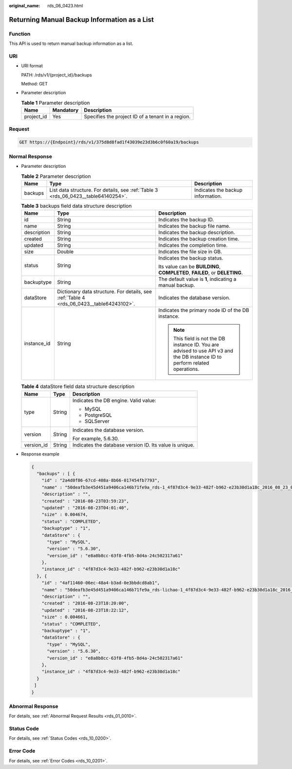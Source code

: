 :original_name: rds_06_0423.html

.. _rds_06_0423:

Returning Manual Backup Information as a List
=============================================

Function
--------

This API is used to return manual backup information as a list.

URI
---

-  URI format

   PATH: /rds/v1/{project_id}/backups

   Method: GET

-  Parameter description

   .. table:: **Table 1** Parameter description

      ========== ========= =================================================
      Name       Mandatory Description
      ========== ========= =================================================
      project_id Yes       Specifies the project ID of a tenant in a region.
      ========== ========= =================================================

Request
-------

.. code-block:: text

   GET https://{Endpoint}/rds/v1/375d8d8fad1f43039e23d3b6c0f60a19/backups

Normal Response
---------------

-  Parameter description

   .. table:: **Table 2** Parameter description

      +---------+------------------------------------------------------------------------------------+-----------------------------------+
      | Name    | Type                                                                               | Description                       |
      +=========+====================================================================================+===================================+
      | backups | List data structure. For details, see :ref:`Table 3 <rds_06_0423__table64140254>`. | Indicates the backup information. |
      +---------+------------------------------------------------------------------------------------+-----------------------------------+

   .. _rds_06_0423__table64140254:

   .. table:: **Table 3** backups field data structure description

      +-----------------------+------------------------------------------------------------------------------------------+------------------------------------------------------------------------------------------------------------------------------+
      | Name                  | Type                                                                                     | Description                                                                                                                  |
      +=======================+==========================================================================================+==============================================================================================================================+
      | id                    | String                                                                                   | Indicates the backup ID.                                                                                                     |
      +-----------------------+------------------------------------------------------------------------------------------+------------------------------------------------------------------------------------------------------------------------------+
      | name                  | String                                                                                   | Indicates the backup file name.                                                                                              |
      +-----------------------+------------------------------------------------------------------------------------------+------------------------------------------------------------------------------------------------------------------------------+
      | description           | String                                                                                   | Indicates the backup description.                                                                                            |
      +-----------------------+------------------------------------------------------------------------------------------+------------------------------------------------------------------------------------------------------------------------------+
      | created               | String                                                                                   | Indicates the backup creation time.                                                                                          |
      +-----------------------+------------------------------------------------------------------------------------------+------------------------------------------------------------------------------------------------------------------------------+
      | updated               | String                                                                                   | Indicates the completion time.                                                                                               |
      +-----------------------+------------------------------------------------------------------------------------------+------------------------------------------------------------------------------------------------------------------------------+
      | size                  | Double                                                                                   | Indicates the file size in GB.                                                                                               |
      +-----------------------+------------------------------------------------------------------------------------------+------------------------------------------------------------------------------------------------------------------------------+
      | status                | String                                                                                   | Indicates the backup status.                                                                                                 |
      |                       |                                                                                          |                                                                                                                              |
      |                       |                                                                                          | Its value can be **BUILDING**, **COMPLETED**, **FAILED**, or **DELETING**.                                                   |
      +-----------------------+------------------------------------------------------------------------------------------+------------------------------------------------------------------------------------------------------------------------------+
      | backuptype            | String                                                                                   | The default value is **1**, indicating a manual backup.                                                                      |
      +-----------------------+------------------------------------------------------------------------------------------+------------------------------------------------------------------------------------------------------------------------------+
      | dataStore             | Dictionary data structure. For details, see :ref:`Table 4 <rds_06_0423__table64243102>`. | Indicates the database version.                                                                                              |
      +-----------------------+------------------------------------------------------------------------------------------+------------------------------------------------------------------------------------------------------------------------------+
      | instance_id           | String                                                                                   | Indicates the primary node ID of the DB instance.                                                                            |
      |                       |                                                                                          |                                                                                                                              |
      |                       |                                                                                          | .. note::                                                                                                                    |
      |                       |                                                                                          |                                                                                                                              |
      |                       |                                                                                          |    This field is not the DB instance ID. You are advised to use API v3 and the DB instance ID to perform related operations. |
      +-----------------------+------------------------------------------------------------------------------------------+------------------------------------------------------------------------------------------------------------------------------+

   .. _rds_06_0423__table64243102:

   .. table:: **Table 4** dataStore field data structure description

      +-----------------------+-----------------------+---------------------------------------------------------+
      | Name                  | Type                  | Description                                             |
      +=======================+=======================+=========================================================+
      | type                  | String                | Indicates the DB engine. Valid value:                   |
      |                       |                       |                                                         |
      |                       |                       | -  MySQL                                                |
      |                       |                       | -  PostgreSQL                                           |
      |                       |                       | -  SQLServer                                            |
      +-----------------------+-----------------------+---------------------------------------------------------+
      | version               | String                | Indicates the database version.                         |
      |                       |                       |                                                         |
      |                       |                       | For example, 5.6.30.                                    |
      +-----------------------+-----------------------+---------------------------------------------------------+
      | version_id            | String                | Indicates the database version ID. Its value is unique. |
      +-----------------------+-----------------------+---------------------------------------------------------+

-  Response example

   .. code-block:: text

      {
        "backups" : [ {
          "id" : "2a4d0f86-67cd-408a-8b66-017454fb7793",
          "name" : "50deafb3e45d451a9406ca146b71fe9a_rds-1_4f87d3c4-9e33-482f-b962-e23b30d1a18c_2016_08_23_01_59_23.tar.gz",
          "description" : "",
          "created" : "2016-08-23T03:59:23",
          "updated" : "2016-08-23T04:01:40",
          "size" : 0.004674,
          "status" : "COMPLETED",
          "backuptype" : "1",
          "dataStore" : {
            "type" : "MySQL",
            "version" : "5.6.30",
            "version_id" : "e8a8b8cc-63f8-4fb5-8d4a-24c502317a61"
          },
          "instance_id" : "4f87d3c4-9e33-482f-b962-e23b30d1a18c"
        }, {
          "id" : "4af11460-06ec-48a4-b3ad-0e3bbdcd8ab1",
          "name" : "50deafb3e45d451a9406ca146b71fe9a_rds-lichao-1_4f87d3c4-9e33-482f-b962-e23b30d1a18c_2016_08_23_16_20_00.tar.gz",
          "description" : "",
          "created" : "2016-08-23T18:20:00",
          "updated" : "2016-08-23T18:22:12",
          "size" : 0.004661,
          "status" : "COMPLETED",
          "backuptype" : "1",
          "dataStore" : {
            "type" : "MySQL",
            "version" : "5.6.30",
            "version_id" : "e8a8b8cc-63f8-4fb5-8d4a-24c502317a61"
          },
          "instance_id" : "4f87d3c4-9e33-482f-b962-e23b30d1a18c"
        }
       ]
      }

Abnormal Response
-----------------

For details, see :ref:`Abnormal Request Results <rds_01_0010>`.

Status Code
-----------

For details, see :ref:`Status Codes <rds_10_0200>`.

Error Code
----------

For details, see :ref:`Error Codes <rds_10_0201>`.
